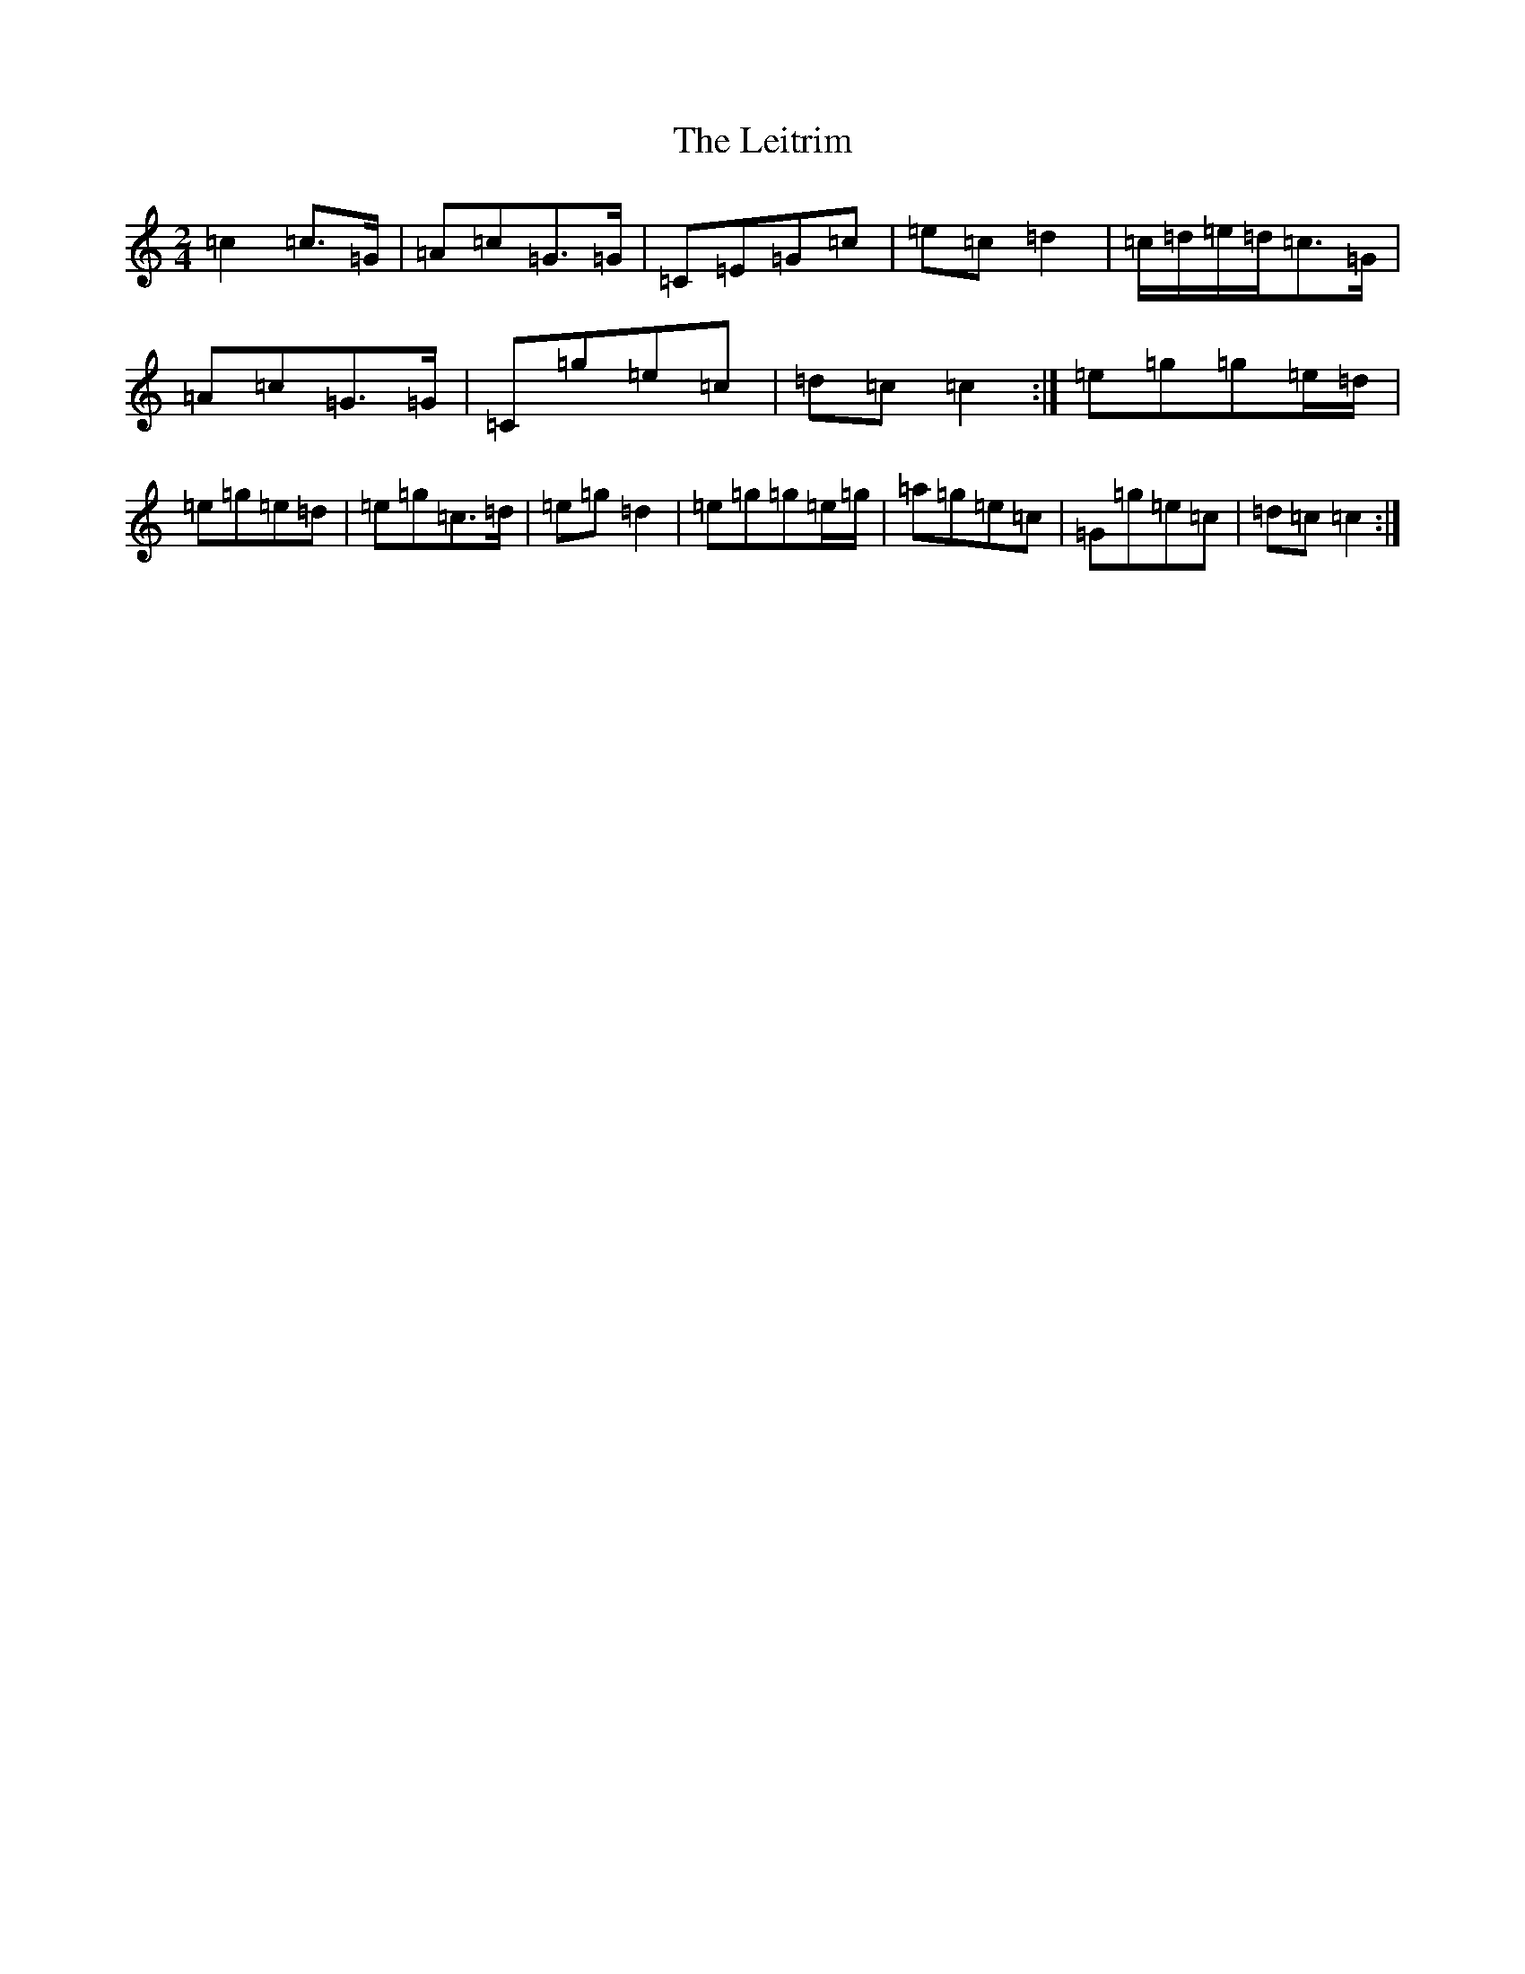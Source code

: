 X: 12346
T: Leitrim, The
S: https://thesession.org/tunes/7313#setting7313
Z: D Major
R: polka
M: 2/4
L: 1/8
K: C Major
=c2=c>=G|=A=c=G>=G|=C=E=G=c|=e=c=d2|=c/2=d/2=e/2=d/2=c>=G|=A=c=G>=G|=C=g=e=c|=d=c=c2:|=e=g=g=e/2=d/2|=e=g=e=d|=e=g=c>=d|=e=g=d2|=e=g=g=e/2=g/2|=a=g=e=c|=G=g=e=c|=d=c=c2:|
